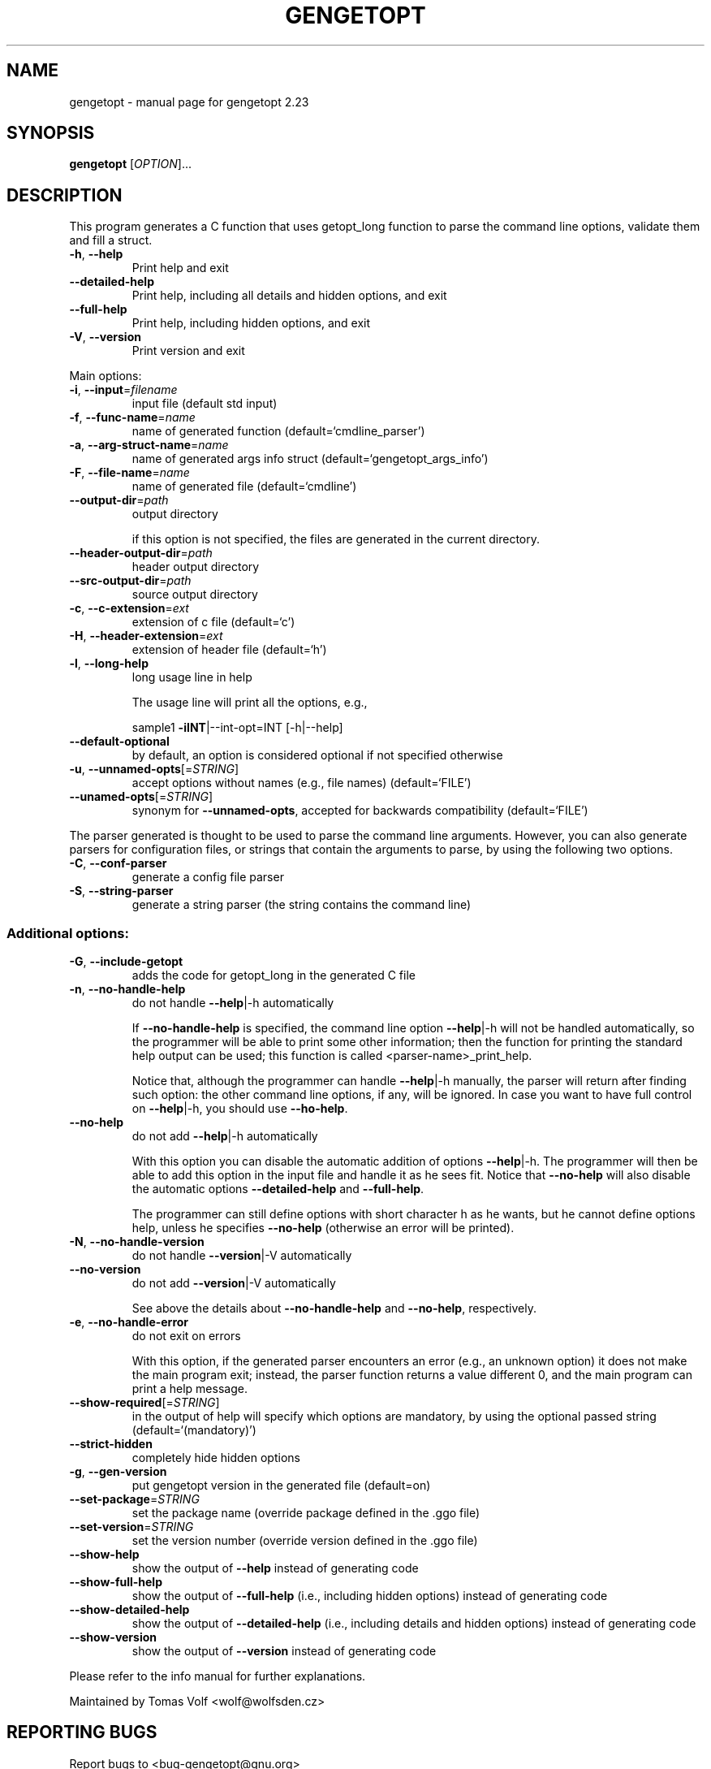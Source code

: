 .\" DO NOT MODIFY THIS FILE!  It was generated by help2man 1.47.10.
.TH GENGETOPT "1" "June 2019" "gengetopt 2.23" "User Commands"
.SH NAME
gengetopt \- manual page for gengetopt 2.23
.SH SYNOPSIS
.B gengetopt
[\fI\,OPTION\/\fR]...
.SH DESCRIPTION
This program generates a C function that uses getopt_long function
to parse the command line options, validate them and fill a struct.
.TP
\fB\-h\fR, \fB\-\-help\fR
Print help and exit
.TP
\fB\-\-detailed\-help\fR
Print help, including all details and hidden
options, and exit
.TP
\fB\-\-full\-help\fR
Print help, including hidden options, and exit
.TP
\fB\-V\fR, \fB\-\-version\fR
Print version and exit
.PP
Main options:
.TP
\fB\-i\fR, \fB\-\-input\fR=\fI\,filename\/\fR
input file (default std input)
.TP
\fB\-f\fR, \fB\-\-func\-name\fR=\fI\,name\/\fR
name of generated function
(default=`cmdline_parser')
.TP
\fB\-a\fR, \fB\-\-arg\-struct\-name\fR=\fI\,name\/\fR
name of generated args info struct
(default=`gengetopt_args_info')
.TP
\fB\-F\fR, \fB\-\-file\-name\fR=\fI\,name\/\fR
name of generated file  (default=`cmdline')
.TP
\fB\-\-output\-dir\fR=\fI\,path\/\fR
output directory
.IP
if this option is not specified, the files are generated in the current
directory.
.TP
\fB\-\-header\-output\-dir\fR=\fI\,path\/\fR
header output directory
.TP
\fB\-\-src\-output\-dir\fR=\fI\,path\/\fR
source output directory
.TP
\fB\-c\fR, \fB\-\-c\-extension\fR=\fI\,ext\/\fR
extension of c file  (default=`c')
.TP
\fB\-H\fR, \fB\-\-header\-extension\fR=\fI\,ext\/\fR
extension of header file  (default=`h')
.TP
\fB\-l\fR, \fB\-\-long\-help\fR
long usage line in help
.IP
The usage line will print all the options, e.g.,
.IP
sample1 \fB\-iINT\fR|\-\-int\-opt=INT [\-h|\-\-help]
.TP
\fB\-\-default\-optional\fR
by default, an option is considered optional if
not specified otherwise
.TP
\fB\-u\fR, \fB\-\-unnamed\-opts\fR[=\fI\,STRING\/\fR]
accept options without names (e.g., file names)
(default=`FILE')
.TP
\fB\-\-unamed\-opts\fR[=\fI\,STRING\/\fR]
synonym for \fB\-\-unnamed\-opts\fR, accepted for
backwards compatibility  (default=`FILE')
.PP
The parser generated is thought to be used to parse the command line arguments.
However, you can also generate parsers for configuration files, or strings that
contain the arguments to parse, by using the following two options.
.TP
\fB\-C\fR, \fB\-\-conf\-parser\fR
generate a config file parser
.TP
\fB\-S\fR, \fB\-\-string\-parser\fR
generate a string parser (the string contains
the command line)
.SS "Additional options:"
.TP
\fB\-G\fR, \fB\-\-include\-getopt\fR
adds the code for getopt_long in the generated
C file
.TP
\fB\-n\fR, \fB\-\-no\-handle\-help\fR
do not handle \fB\-\-help\fR|\-h automatically
.IP
If \fB\-\-no\-handle\-help\fR is specified, the command line option \fB\-\-help\fR|\-h will not
be handled automatically, so the programmer will be able to print some other
information; then the function for printing the standard help output can be
used; this function is called <parser\-name>_print_help.
.IP
Notice that, although the programmer can handle \fB\-\-help\fR|\-h manually, the
parser will return after finding such option: the other command line options,
if any, will be ignored.  In case you want to have full control on \fB\-\-help\fR|\-h,
you should use \fB\-\-ho\-help\fR.
.TP
\fB\-\-no\-help\fR
do not add \fB\-\-help\fR|\-h automatically
.IP
With this option you can disable the automatic addition of options \fB\-\-help\fR|\-h.
The programmer will then be able to add this option in the input file and
handle it as he sees fit.  Notice that \fB\-\-no\-help\fR will also disable the
automatic options \fB\-\-detailed\-help\fR and \fB\-\-full\-help\fR.
.IP
The programmer can still define options with short character h as he wants,
but he cannot define options help, unless he specifies \fB\-\-no\-help\fR (otherwise
an error will be printed).
.TP
\fB\-N\fR, \fB\-\-no\-handle\-version\fR
do not handle \fB\-\-version\fR|\-V automatically
.TP
\fB\-\-no\-version\fR
do not add \fB\-\-version\fR|\-V automatically
.IP
See above the details about \fB\-\-no\-handle\-help\fR and \fB\-\-no\-help\fR, respectively.
.TP
\fB\-e\fR, \fB\-\-no\-handle\-error\fR
do not exit on errors
.IP
With this option, if the generated parser encounters an error (e.g., an
unknown option) it does not make the main program exit; instead, the parser
function returns a value different 0, and the main program can print a help
message.
.TP
\fB\-\-show\-required\fR[=\fI\,STRING\/\fR]
in the output of help will specify which
options are mandatory, by using the optional
passed string  (default=`(mandatory)')
.TP
\fB\-\-strict\-hidden\fR
completely hide hidden options
.TP
\fB\-g\fR, \fB\-\-gen\-version\fR
put gengetopt version in the generated file
(default=on)
.TP
\fB\-\-set\-package\fR=\fI\,STRING\/\fR
set the package name (override package defined
in the .ggo file)
.TP
\fB\-\-set\-version\fR=\fI\,STRING\/\fR
set the version number (override version
defined in the .ggo file)
.TP
\fB\-\-show\-help\fR
show the output of \fB\-\-help\fR instead of generating
code
.TP
\fB\-\-show\-full\-help\fR
show the output of \fB\-\-full\-help\fR (i.e., including
hidden options) instead of generating code
.TP
\fB\-\-show\-detailed\-help\fR
show the output of \fB\-\-detailed\-help\fR (i.e.,
including details and hidden options) instead
of generating code
.TP
\fB\-\-show\-version\fR
show the output of \fB\-\-version\fR instead of
generating code
.PP
Please refer to the info manual for further explanations.
.PP
Maintained by Tomas Volf <wolf@wolfsden.cz>
.SH "REPORTING BUGS"
Report bugs to <bug\-gengetopt@gnu.org>
.SH COPYRIGHT
Copyright \(co 1999\-2011  Free Software Foundation Inc.
This program comes with ABSOLUTELY NO WARRANTY; for details
please see the file 'COPYING' supplied with the source code.
.br
This is free software, and you are welcome to redistribute it
under certain conditions; again, see 'COPYING' for details.
This program is released under the GNU General Public License.
.SH "SEE ALSO"
The full documentation for
.B gengetopt
is maintained as a Texinfo manual.  If the
.B info
and
.B gengetopt
programs are properly installed at your site, the command
.IP
.B info gengetopt
.PP
should give you access to the complete manual.
